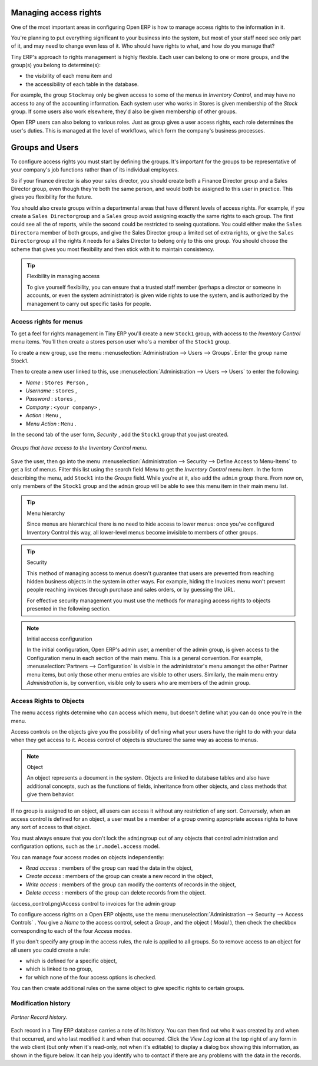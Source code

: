 .. index::
   single: Access rights
.. 

Managing access rights
======================

One of the most important areas in configuring Open ERP is how to manage access rights to the information in it. 

You're planning to put everything significant to your business into the system, but most of your staff need see only part of it, and may need to change even less of it. Who should have rights to what, and how do you manage that?

Tiny ERP's approach to rights management is highly flexible. Each user can belong to one or more groups, and the group(s) you belong to determine(s):

* the visibility of each menu item and

* the accessibility of each table in the database. 

For example, the group \ ``Stock``\ may only be given access to some of the menus in *Inventory Control*, and may have no access to any of the accounting information. Each system user who works in Stores is given membership of the *Stock* group. If some users also work elsewhere, they'd also be given membership of other groups.


Open ERP users can also belong to various roles. Just as group gives a user access rights, each role determines the user's duties. This is managed at the level of workflows, which form the company's business processes.

.. index:: Groups
.. index:: Users

Groups and Users
================

To configure access rights you must start by defining the groups. It's important for the groups to be representative of your company's job functions rather than of its individual employees.

So if your finance director is also your sales director, you should create both a Finance Director group and a Sales Director group, even though they're both the same person, and would both be assigned to this user in practice. This gives you flexibility for the future. 

You should also create groups within a departmental areas that have different levels of access rights. For example, if you create a \ ``Sales Director``\ group and a \ ``Sales``\  group avoid assigning exactly the same rights to each group. The first could see all the of reports, while the second could be restricted to seeing quotations. You could either make the \ ``Sales Director``\ a member of both groups, and give the Sales Director group a limited set of extra rights, or give the \ ``Sales Director``\ group all the rights it needs for a Sales Director to belong only to this one group. You should choose the scheme that gives you most flexibility and then stick with it to maintain consistency.


.. tip:: Flexibility in managing access

	To give yourself flexibility, you can ensure that a trusted staff member 
	(perhaps a director or someone in accounts, or even the system administrator) is given wide rights to use the system, 
	and is authorized by the management to carry out specific tasks for people. 
	
.. index::
   single: Access rights; Menus
.. 

Access rights for menus
-----------------------

To get a feel for rights management in Tiny ERP you'll create a new \ ``Stock1``\  group, with access to the *Inventory Control* menu items. You'll then create a stores person user who's a member of the \ ``Stock1``\  group.  

To create a new group, use the menu :menuselection:`Administration --> Users --> Groups`. Enter the group name Stock1. 

Then to create a new user linked to this, use :menuselection:`Administration --> Users --> Users` to enter the following:

*  *Name* : \ ``Stores Person``\  ,

*  *Username* : \ ``stores``\  ,

*  *Password* : \ ``stores``\  ,

*  *Company* : \ ``<your company>``\  ,

*  *Action* : \ ``Menu``\  ,

*  *Menu Action* : \ ``Menu``\  .

In the second tab of the user form,  *Security* , add the \ ``Stock1``\   group that you just created.

.. figure::  images/menu_access.png
   :align: center

   *Groups that have access to the Inventory Control menu.*

Save the user, then go into the menu :menuselection:`Administration --> Security --> Define Access to Menu-Items` to get a list of menus. Filter this list using the search field  *Menu*  to get the  *Inventory Control*  menu item. In the form describing the menu, add \ ``Stock1``\   into the  *Groups*  field. While you're at it, also add the \ ``admin``\   group there. From now on, only members of the \ ``Stock1``\   group and the \ ``admin``\   group will be able to see this menu item in their main menu list.

.. tip:: Menu hierarchy

	Since menus are hierarchical there is no need to hide access to lower menus: 
	once you've configured Inventory Control this way, all lower-level menus become invisible to members of other groups.

.. tip:: Security

	This method of managing access to menus doesn't guarantee that users are prevented from reaching hidden business objects in the system in other ways. 
	For example, hiding the Invoices menu won't prevent people reaching invoices through purchase and sales orders, or by guessing the URL.

	For effective security management you must use the methods for managing access rights to objects presented in the following section.

.. note:: Initial access configuration

	In the initial configuration, Open ERP's admin user, a member of the admin group, is given access to the Configuration menu 
	in each section of the main menu. This is a general convention.
	For example, :menuselection:`Partners --> Configuration` is visible in the administrator's menu amongst the other Partner menu items, 
	but only those other menu entries are visible to other users. 
	Similarly, the main menu entry *Administration* is, by convention, visible only to users who are members of the admin group.

.. index::
   single: Access rights; Objects
.. 

Access Rights to Objects
------------------------

The menu access rights determine who can access which menu, but doesn't define what you can do once you're in the menu.

Access controls on the objects give you the possibility of defining what your users have the right to do with your data when they get access to it. Access control of objects is structured the same way as access to menus.

.. note:: Object 

   An object represents a document in the system. 
   Objects are linked to database tables and also have additional concepts, 
   such as the functions of fields, inheritance from other objects, and class methods that give them behavior.

If no group is assigned to an object, all users can access it without any restriction of any sort. Conversely, when an access control is defined for an object, a user must be a member of a group owning appropriate access rights to have any sort of access to that object.

You must always ensure that you don't lock the \ ``admin``\ group out of any objects that control administration and configuration options, such as the \ ``ir.model.access``\   model.

You can manage four access modes on objects independently:

*  *Read access* : members of the group can read the data in the object,

*  *Create access* : members of the group can create a new record in the object, 

*  *Write access* : members of the group can modify the contents of records in the object, 

*  *Delete access* : members of the group can delete records from the object.

(access_control.png)Access control to invoices for the admin group

To configure access rights on a Open ERP objects, use the menu :menuselection:`Administration --> Security --> Access Controls` . You give a  *Name*  to the access control, select a  *Group* , and the object ( *Model* ), then check the checkbox corresponding to each of the four  *Access*  modes. 

If you don't specify any group in the access rules, the rule is applied to all groups. So to remove access to an object for all users you could create a rule:

* which is defined for a specific object,

* which is linked to no group,

* for which none of the four access options is checked.

You can then create additional rules on the same object to give specific rights to certain groups.

Modification history
--------------------


.. figure::  images/view_log.png
   :align: center

   *Partner Record history.*

Each record in a Tiny ERP database carries a note of its history. You can then find out who it was created by and when that occurred, and who last modified it and when that occurred. Click the *View Log* icon at the top right of any form in the web client (but only when it's read-only, not when it's editable) to display a dialog box showing this information, as shown in the figure below. It can help you identify who to contact if there are any problems with the data in the records.


.. Copyright © Open Object Press. All rights reserved.

.. You may take electronic copy of this publication and distribute it if you don't
.. change the content. You can also print a copy to be read by yourself only.

.. We have contracts with different publishers in different countries to sell and
.. distribute paper or electronic based versions of this book (translated or not)
.. in bookstores. This helps to distribute and promote the Open ERP product. It
.. also helps us to create incentives to pay contributors and authors using author
.. rights of these sales.

.. Due to this, grants to translate, modify or sell this book are strictly
.. forbidden, unless Tiny SPRL (representing Open Object Presses) gives you a
.. written authorisation for this.

.. Many of the designations used by manufacturers and suppliers to distinguish their
.. products are claimed as trademarks. Where those designations appear in this book,
.. and Open ERP Press was aware of a trademark claim, the designations have been
.. printed in initial capitals.

.. While every precaution has been taken in the preparation of this book, the publisher
.. and the authors assume no responsibility for errors or omissions, or for damages
.. resulting from the use of the information contained herein.

.. Published by Open ERP Press, Grand Rosière, Belgium

